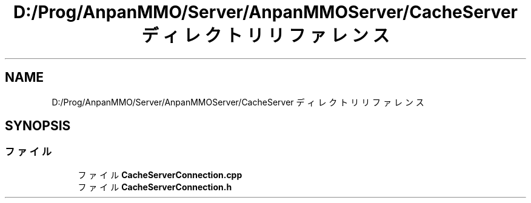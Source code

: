 .TH "D:/Prog/AnpanMMO/Server/AnpanMMOServer/CacheServer ディレクトリリファレンス" 3 "2018年12月20日(木)" "GameServer" \" -*- nroff -*-
.ad l
.nh
.SH NAME
D:/Prog/AnpanMMO/Server/AnpanMMOServer/CacheServer ディレクトリリファレンス
.SH SYNOPSIS
.br
.PP
.SS "ファイル"

.in +1c
.ti -1c
.RI "ファイル \fBCacheServerConnection\&.cpp\fP"
.br
.ti -1c
.RI "ファイル \fBCacheServerConnection\&.h\fP"
.br
.in -1c
